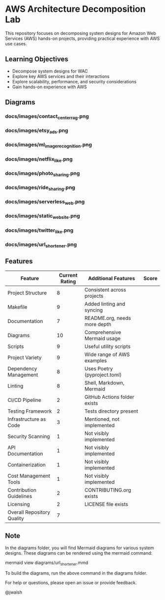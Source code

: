 * AWS Architecture Decomposition Lab
#+CREATOR: Jason Walsh <j@wal.sh> 

This repository focuses on decomposing system designs for Amazon Web Services (AWS) hands-on projects, providing practical experience with AWS use cases.

** Learning Objectives

- Decompose system designs for WAC
- Explore key AWS services and their interactions
- Explore scalability, performance, and security considerations
- Gain hands-on experience with AWS

** Diagrams

#+DIAGRAMS_START

*** docs/images/contact_center_rag.png
[[file:docs/images/contact_center_rag.png]]
*** docs/images/etsy_ads.png
[[file:docs/images/etsy_ads.png]]
*** docs/images/ml_image_recognition.png
[[file:docs/images/ml_image_recognition.png]]
*** docs/images/netflix_like.png
[[file:docs/images/netflix_like.png]]
*** docs/images/photo_sharing.png
[[file:docs/images/photo_sharing.png]]
*** docs/images/ride_sharing.png
[[file:docs/images/ride_sharing.png]]
*** docs/images/serverless_web.png
[[file:docs/images/serverless_web.png]]
*** docs/images/static_website.png
[[file:docs/images/static_website.png]]
*** docs/images/twitter_like.png
[[file:docs/images/twitter_like.png]]
*** docs/images/url_shortener.png
[[file:docs/images/url_shortener.png]]

#+DIAGRAMS_END

** Features 

| Feature                    | Current Rating | Additional Features          | Score |
|----------------------------+----------------+------------------------------+-------|
| Project Structure          |              8 | Consistent across projects   |       |
| Makefile                   |              9 | Added linting and syncing    |       |
| Documentation              |              7 | README.org, needs more depth |       |
| Diagrams                   |             10 | Comprehensive Mermaid usage  |       |
| Scripts                    |              9 | Useful utility scripts       |       |
| Project Variety            |              9 | Wide range of AWS examples   |       |
| Dependency Management      |              8 | Uses Poetry (pyproject.toml) |       |
| Linting                    |              8 | Shell, Markdown, Mermaid     |       |
| CI/CD Pipeline             |              2 | GitHub Actions folder exists |       |
| Testing Framework          |              2 | Tests directory present      |       |
| Infrastructure as Code     |              3 | Mentioned, not implemented   |       |
| Security Scanning          |              1 | Not visibly implemented      |       |
| API Documentation          |              1 | Not visibly implemented      |       |
| Containerization           |              1 | Not visibly implemented      |       |
| Cost Management Tools      |              1 | Not visibly implemented      |       |
| Contribution Guidelines    |              2 | CONTRIBUTING.org exists      |       |
| Licensing                  |              2 | LICENSE file exists          |       |
|----------------------------+----------------+------------------------------+-------|
| Overall Repository Quality |              7 |                              |       |

** Note

In the diagrams folder, you will find Mermaid diagrams for various system designs.
These diagrams can be rendered using the mermaid command:

    mermaid view diagrams/url_shortener.mmd

To build the diagrams, run the above command in the diagrams folder.

For help or questions, please open an issue or provide feedback.

@jwalsh
